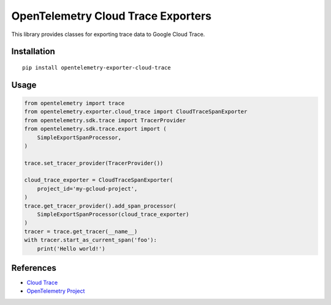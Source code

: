 OpenTelemetry Cloud Trace Exporters
===================================

This library provides classes for exporting trace data to Google Cloud Trace.

Installation
------------

::

    pip install opentelemetry-exporter-cloud-trace

Usage
-----

.. code:: python

    from opentelemetry import trace
    from opentelemetry.exporter.cloud_trace import CloudTraceSpanExporter
    from opentelemetry.sdk.trace import TracerProvider
    from opentelemetry.sdk.trace.export import (
        SimpleExportSpanProcessor,
    )

    trace.set_tracer_provider(TracerProvider())

    cloud_trace_exporter = CloudTraceSpanExporter(
        project_id='my-gcloud-project',
    )
    trace.get_tracer_provider().add_span_processor(
        SimpleExportSpanProcessor(cloud_trace_exporter)
    )
    tracer = trace.get_tracer(__name__)
    with tracer.start_as_current_span('foo'):
        print('Hello world!')



References
----------

* `Cloud Trace <https://cloud.google.com/trace/>`_
* `OpenTelemetry Project <https://opentelemetry.io/>`_
